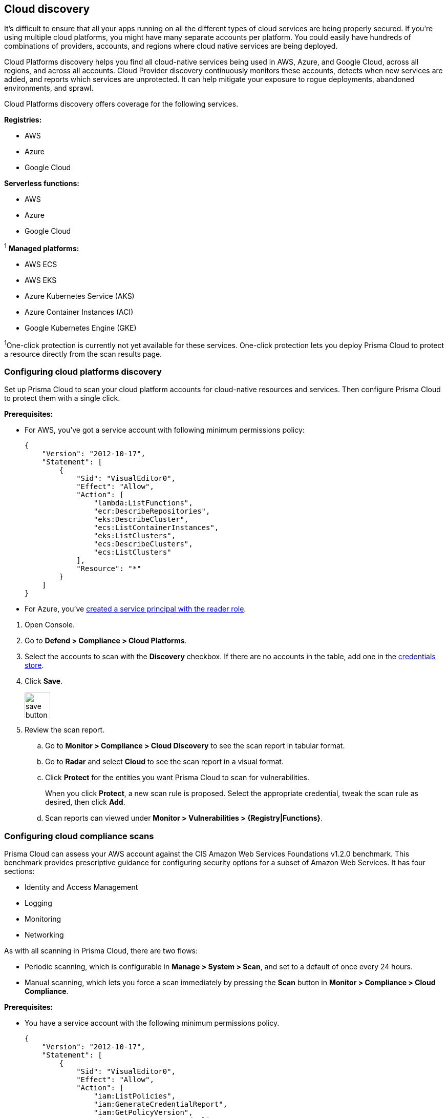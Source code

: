 == Cloud discovery

It's difficult to ensure that all your apps running on all the different types of cloud services are being properly secured.
If you're using multiple cloud platforms, you might have many separate accounts per platform.
You could easily have hundreds of combinations of providers, accounts, and regions where cloud native services are being deployed.

Cloud Platforms discovery helps you find all cloud-native services being used in AWS, Azure, and Google Cloud, across all regions, and across all accounts.
Cloud Provider discovery continuously monitors these accounts, detects when new services are added, and reports which services are unprotected.
It can help mitigate your exposure to rogue deployments, abandoned environments, and sprawl.

Cloud Platforms discovery offers coverage for the following services.

*Registries:*

* AWS
* Azure
* Google Cloud

*Serverless functions:*

* AWS
* Azure
* Google Cloud

^1^ *Managed platforms:*

* AWS ECS
* AWS EKS
* Azure Kubernetes Service (AKS)
* Azure Container Instances (ACI)
* Google Kubernetes Engine (GKE)

^1^One-click protection is currently not yet available for these services.
One-click protection lets you deploy Prisma Cloud to protect a resource directly from the scan results page.

//== Minimum permissions
//
//When creating credentials, Prisma Cloud needs some set of minimum permissions to list all the various resources in use in your account.
//After finding those resources, Prisma Cloud needs additional permissions to retrieve those resources and inspect them for vulnerabilities and compliance issues.
//
//These are the minimum set of permissions required for each type of account:
//
//AWS
//
//Azure
//
//Google Cloud


[.task]
=== Configuring cloud platforms discovery

Set up Prisma Cloud to scan your cloud platform accounts for cloud-native resources and services.
Then configure Prisma Cloud to protect them with a single click.

*Prerequisites:* 

* For AWS, you've got a service account with following minimum permissions policy:
+
[source,json]
----
{
    "Version": "2012-10-17",
    "Statement": [
        {
            "Sid": "VisualEditor0",
            "Effect": "Allow",
            "Action": [
                "lambda:ListFunctions",
                "ecr:DescribeRepositories",
                "eks:DescribeCluster",
                "ecs:ListContainerInstances",
                "eks:ListClusters",
                "ecs:DescribeClusters",
                "ecs:ListClusters"
            ],
            "Resource": "*"
        }
    ]
}
----

* For Azure, you've xref:../configure/credentials_store.adoc#_azure_service_principal[created a service principal with the reader role].

[.procedure]
. Open Console.

. Go to *Defend > Compliance > Cloud Platforms*.

. Select the accounts to scan with the *Discovery* checkbox.
If there are no accounts in the table, add one in the xref:../configure/credentials_store.adoc#[credentials store].

. Click *Save*.
+
image::save_button.png[width=50]

. Review the scan report.

..  Go to *Monitor > Compliance > Cloud Discovery* to see the scan report in tabular format.

..  Go to *Radar* and select *Cloud* to see the scan report in a visual format.

..  Click *Protect* for the entities you want Prisma Cloud to scan for vulnerabilities.
+
When you click *Protect*, a new scan rule is proposed.
Select the appropriate credential, tweak the scan rule as desired, then click *Add*.

..  Scan reports can viewed under *Monitor > Vulnerabilities > {Registry|Functions}*.


[.task]
=== Configuring cloud compliance scans

Prisma Cloud can assess your AWS account against the CIS Amazon Web Services Foundations v1.2.0 benchmark.
This benchmark provides prescriptive guidance for configuring security options for a subset of Amazon Web Services.
It has four sections:

* Identity and Access Management
* Logging
* Monitoring
* Networking

As with all scanning in Prisma Cloud, there are two flows:

* Periodic scanning, which is configurable in *Manage > System > Scan*, and set to a default of once every 24 hours.
* Manual scanning, which lets you force a scan immediately by pressing the *Scan* button in *Monitor > Compliance > Cloud Compliance*.

*Prerequisites:*

* You have a service account with the following minimum permissions policy.
+
[source,json]
----
{
    "Version": "2012-10-17",
    "Statement": [
        {
            "Sid": "VisualEditor0",
            "Effect": "Allow",
            "Action": [
                "iam:ListPolicies",
                "iam:GenerateCredentialReport",
                "iam:GetPolicyVersion",
                "iam:GetAccountPasswordPolicy",
                "s3:GetBucketLogging",
                "iam:ListEntitiesForPolicy",
                "logs:DescribeMetricFilters",
                "sns:ListSubscriptions",
                "cloudtrail:GetEventSelectors",
                "s3:GetBucketAcl",
                "config:DescribeConfigurationRecorderStatus",
                "s3:GetBucketPolicy",
                "iam:ListVirtualMFADevices",
                "cloudtrail:DescribeTrails",
                "kms:ListKeys",
                "config:DescribeConfigurationRecorders",
                "s3:ListAllMyBuckets",
                "kms:ListAliases",
                "cloudwatch:DescribeAlarms",
                "iam:ListUsers",
                "iam:GetCredentialReport",
                "s3:GetBucketLocation",
                "iam:GetAccountSummary"
            ],
            "Resource": "*"
        },
        {
            "Sid": "VisualEditor1",
            "Effect": "Allow",
            "Action": [
                "sns:ListSubscriptionsByTopic",
                "kms:GetKeyRotationStatus",
                "cloudtrail:GetTrailStatus",
                "iam:ListAttachedUserPolicies",
                "iam:ListUserPolicies"
            ],
            "Resource": [
                "arn:aws:iam::*:user/*",
                "arn:aws:cloudtrail:*:*:trail/*",
                "arn:aws:kms:*:*:key/*",
                "arn:aws:sns:*:*:*"
            ]
        }
    ]
}
----

[.procedure]
. Open Console.

. Go to *Defend > Compliance > Cloud Platforms*.

. Select the accounts to scan with the *Compliance* checkbox.
If there are no accounts in the table, add one in the xref:../configure/credentials_store.adoc#[credentials store].
Compliance checks are only available for AWS.

. Choose the compliance checks to enable.
By default, all critical and high checks are set to alert.

. Click *Save*.
+
image::save_button.png[width=50]

. Go to *Monitor > Compliance > Cloud Compliance* to review the scan reports in tabular format.
+
Alternatively, go to *Radar*, select *Cloud*, and click through the markers to explore the corresponding account's compliance results.
